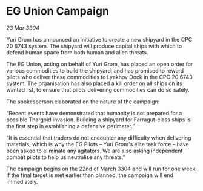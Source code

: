 * EG Union Campaign

/23 Mar 3304/

Yuri Grom has announced an initiative to create a new shipyard in the CPC 20 6743 system. The shipyard will produce capital ships with which to defend human space from both human and alien threats. 

The EG Union, acting on behalf of Yuri Grom, has placed an open order for various commodities to build the shipyard, and has promised to reward pilots who deliver these commodities to Lyakhov Dock in the CPC 20 6743 system. The organisation has also placed a kill order on all ships on its wanted list, to ensure that pilots delivering commodities can do so safely. 

The spokesperson elaborated on the nature of the campaign: 

“Recent events have demonstrated that humanity is not prepared for a possible Thargoid invasion. Building a shipyard for Farragut-class ships is the first step in establishing a defensive perimeter.” 

“It is essential that traders do not encounter any difficulty when delivering materials, which is why the EG Pilots – Yuri Grom's elite task force – have been asked to eliminate any agitators. We are also asking independent combat pilots to help us neutralise any threats.” 

The campaign begins on the 22nd of March 3304 and will run for one week. If the final target is met earlier than planned, the campaign will end immediately.